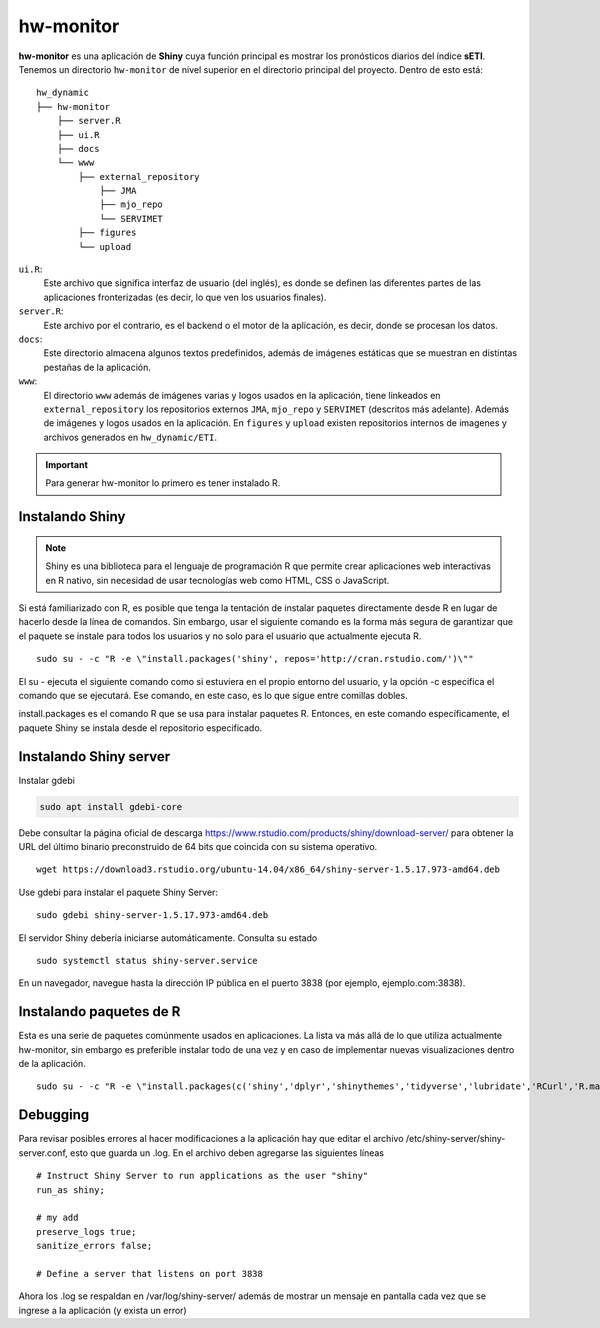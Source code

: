 ****
hw-monitor
****

.. hw-monitor:

**hw-monitor** es una aplicación de **Shiny** cuya función principal es mostrar los pronósticos diarios del índice **sETI**. Tenemos un directorio ``hw-monitor`` de nivel superior en el directorio principal del proyecto. Dentro de esto está: ::
   
   hw_dynamic
   ├── hw-monitor
       ├── server.R
       ├── ui.R
       ├── docs
       └── www
           ├── external_repository
               ├── JMA
               ├── mjo_repo
               └── SERVIMET
           ├── figures
           └── upload

``ui.R``: 
   Este archivo que significa interfaz de usuario (del inglés), es donde se definen las diferentes partes de las aplicaciones fronterizadas (es decir, lo que ven los usuarios finales).
   
``server.R``:
    Este archivo por el contrario, es el backend o el motor de la aplicación, es decir, donde se procesan los datos.

``docs``:
   Este directorio almacena algunos textos predefinidos, además de imágenes estáticas que se muestran en distintas pestañas de la aplicación. 
   
``www``: 
   El directorio ``www`` además de imágenes varias y logos usados en la aplicación, tiene linkeados en ``external_repository`` los repositorios externos ``JMA``, ``mjo_repo`` y ``SERVIMET`` (descritos más adelante). Además de imágenes y logos usados en la aplicación. En ``figures`` y ``upload`` existen repositorios internos de imagenes y archivos generados en ``hw_dynamic/ETI``. 

    
.. Important::
   Para generar hw-monitor lo primero es tener instalado R. 

Instalando Shiny
====

.. note::
   Shiny es una biblioteca para el lenguaje de programación R que permite crear aplicaciones web interactivas  en R nativo, sin necesidad de usar tecnologías web como HTML, CSS o JavaScript. 

Si está familiarizado con R, es posible que tenga la tentación de instalar paquetes directamente desde R en lugar de hacerlo desde la línea de comandos. Sin embargo, usar el siguiente comando es la forma más segura de garantizar que el paquete se instale para todos los usuarios y no solo para el usuario que actualmente ejecuta R. ::

   sudo su - -c "R -e \"install.packages('shiny', repos='http://cran.rstudio.com/')\""

El su - ejecuta el siguiente comando como si estuviera en el propio entorno del usuario, y la opción -c especifica el comando que se ejecutará. Ese comando, en este caso, es lo que sigue entre comillas dobles.

install.packages es el comando R que se usa para instalar paquetes R. Entonces, en este comando específicamente, el paquete Shiny se instala desde el repositorio especificado.

Instalando Shiny server
====

Instalar gdebi 

.. code:: bash

   sudo apt install gdebi-core

Debe consultar la página oficial de descarga https://www.rstudio.com/products/shiny/download-server/ para obtener la URL del último binario preconstruido de 64 bits que coincida con su sistema operativo. ::

   wget https://download3.rstudio.org/ubuntu-14.04/x86_64/shiny-server-1.5.17.973-amd64.deb

Use gdebi para instalar el paquete Shiny Server::

   sudo gdebi shiny-server-1.5.17.973-amd64.deb

El servidor Shiny debería iniciarse automáticamente. Consulta su estado ::

   sudo systemctl status shiny-server.service

En un navegador, navegue hasta la dirección IP pública en el puerto 3838 (por ejemplo, ejemplo.com:3838).

Instalando paquetes de R
====

Esta es una serie de paquetes comúnmente usados en aplicaciones. La lista va más allá de lo que utiliza actualmente hw-monitor, sin embargo es preferible instalar todo de una vez y en caso de implementar nuevas visualizaciones dentro de la aplicación. ::

   sudo su - -c "R -e \"install.packages(c('shiny','dplyr','shinythemes','tidyverse','lubridate','RCurl','R.matlab','tmap','spData','ncdf4','rjson','zoo','xts','dygraphs','hydroTSM','shinyBS','shinyWidgets','rgdal','sf','rgeos','leaflet','colorRamps','zip','grid','gridExtra','readr','shinyjs','leaflet.esri','httpuv','mime','jsonlite','xtable','digest','htmltools','R6','sourcetools','later','promises','crayon','rlang','fastmap','Rcpp','BH','magrittr','sp','lattice','base64enc','crosstalk','htmlwidgets','markdown','png','RColorBrewer','raster','scales','viridis','leaflet.providers','lazyeval','ggplot2','yaml','xfun','farver','labeling','munsell','viridisLite','lifecycle','gtable','MASS','mgcv','reshape2','tibble','withr','glue','colorspace','nlme','Matrix','plyr','stringr','cli','fansi','pillar','pkgconfig','assertthat','utf8','vctrs','stringi','ellipsis','hms','clipr','leaflet.extras','evaluate','pkgload','praise','desc','pkgbuild','rprojroot','rstudioapi','callr','prettyunits','backports','processx','ps','highr','knitr','tinytex','foreign','classInt','DBI','units','e1071','class','KernSmooth','rex','httr','curl','openssl','askpass','sys','commonmark','xml2','hunspell','testthat','rmarkdown','reactlog','maptools','XML','maps','RJSONIO','purrr','covr','egg','spelling','shinyAce','V8'), repos='http://cran.rstudio.com/')\""

Debugging
====

Para revisar posibles errores al hacer modificaciones a la aplicación hay que editar el archivo /etc/shiny-server/shiny-server.conf, esto que guarda un .log. En el archivo deben agregarse las siguientes líneas :: 

   # Instruct Shiny Server to run applications as the user "shiny"
   run_as shiny;
   
   # my add
   preserve_logs true;
   sanitize_errors false;
   
   # Define a server that listens on port 3838

Ahora los .log se respaldan en /var/log/shiny-server/ además de mostrar un mensaje en pantalla cada vez que se ingrese a la aplicación (y exista un error)



